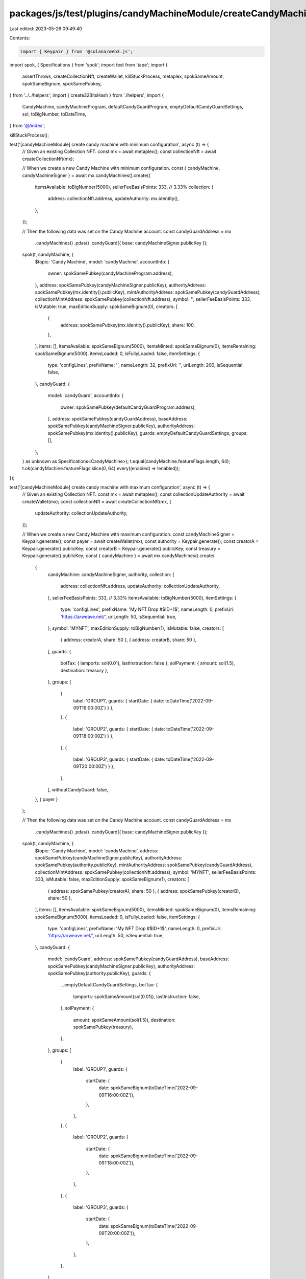 packages/js/test/plugins/candyMachineModule/createCandyMachine.test.ts
======================================================================

Last edited: 2023-05-26 09:49:40

Contents:

.. code-block:: ts

    import { Keypair } from '@solana/web3.js';
import spok, { Specifications } from 'spok';
import test from 'tape';
import {
  assertThrows,
  createCollectionNft,
  createWallet,
  killStuckProcess,
  metaplex,
  spokSameAmount,
  spokSameBignum,
  spokSamePubkey,
} from '../../helpers';
import { create32BitsHash } from './helpers';
import {
  CandyMachine,
  candyMachineProgram,
  defaultCandyGuardProgram,
  emptyDefaultCandyGuardSettings,
  sol,
  toBigNumber,
  toDateTime,
} from '@/index';

killStuckProcess();

test('[candyMachineModule] create candy machine with minimum configuration', async (t) => {
  // Given an existing Collection NFT.
  const mx = await metaplex();
  const collectionNft = await createCollectionNft(mx);

  // When we create a new Candy Machine with minimum configuration.
  const { candyMachine, candyMachineSigner } = await mx.candyMachines().create({
    itemsAvailable: toBigNumber(5000),
    sellerFeeBasisPoints: 333, // 3.33%
    collection: {
      address: collectionNft.address,
      updateAuthority: mx.identity(),
    },
  });

  // Then the following data was set on the Candy Machine account.
  const candyGuardAddress = mx
    .candyMachines()
    .pdas()
    .candyGuard({ base: candyMachineSigner.publicKey });
  spok(t, candyMachine, {
    $topic: 'Candy Machine',
    model: 'candyMachine',
    accountInfo: {
      owner: spokSamePubkey(candyMachineProgram.address),
    },
    address: spokSamePubkey(candyMachineSigner.publicKey),
    authorityAddress: spokSamePubkey(mx.identity().publicKey),
    mintAuthorityAddress: spokSamePubkey(candyGuardAddress),
    collectionMintAddress: spokSamePubkey(collectionNft.address),
    symbol: '',
    sellerFeeBasisPoints: 333,
    isMutable: true,
    maxEditionSupply: spokSameBignum(0),
    creators: [
      {
        address: spokSamePubkey(mx.identity().publicKey),
        share: 100,
      },
    ],
    items: [],
    itemsAvailable: spokSameBignum(5000),
    itemsMinted: spokSameBignum(0),
    itemsRemaining: spokSameBignum(5000),
    itemsLoaded: 0,
    isFullyLoaded: false,
    itemSettings: {
      type: 'configLines',
      prefixName: '',
      nameLength: 32,
      prefixUri: '',
      uriLength: 200,
      isSequential: false,
    },
    candyGuard: {
      model: 'candyGuard',
      accountInfo: {
        owner: spokSamePubkey(defaultCandyGuardProgram.address),
      },
      address: spokSamePubkey(candyGuardAddress),
      baseAddress: spokSamePubkey(candyMachineSigner.publicKey),
      authorityAddress: spokSamePubkey(mx.identity().publicKey),
      guards: emptyDefaultCandyGuardSettings,
      groups: [],
    },
  } as unknown as Specifications<CandyMachine>);
  t.equal(candyMachine.featureFlags.length, 64);
  t.ok(candyMachine.featureFlags.slice(0, 64).every((enabled) => !enabled));
});

test('[candyMachineModule] create candy machine with maximum configuration', async (t) => {
  // Given an existing Collection NFT.
  const mx = await metaplex();
  const collectionUpdateAuthority = await createWallet(mx);
  const collectionNft = await createCollectionNft(mx, {
    updateAuthority: collectionUpdateAuthority,
  });

  // When we create a new Candy Machine with maximum configuration.
  const candyMachineSigner = Keypair.generate();
  const payer = await createWallet(mx);
  const authority = Keypair.generate();
  const creatorA = Keypair.generate().publicKey;
  const creatorB = Keypair.generate().publicKey;
  const treasury = Keypair.generate().publicKey;
  const { candyMachine } = await mx.candyMachines().create(
    {
      candyMachine: candyMachineSigner,
      authority,
      collection: {
        address: collectionNft.address,
        updateAuthority: collectionUpdateAuthority,
      },
      sellerFeeBasisPoints: 333, // 3.33%
      itemsAvailable: toBigNumber(5000),
      itemSettings: {
        type: 'configLines',
        prefixName: 'My NFT Drop #$ID+1$',
        nameLength: 0,
        prefixUri: 'https://arweave.net/',
        uriLength: 50,
        isSequential: true,
      },
      symbol: 'MYNFT',
      maxEditionSupply: toBigNumber(1),
      isMutable: false,
      creators: [
        { address: creatorA, share: 50 },
        { address: creatorB, share: 50 },
      ],
      guards: {
        botTax: { lamports: sol(0.01), lastInstruction: false },
        solPayment: { amount: sol(1.5), destination: treasury },
      },
      groups: [
        {
          label: 'GROUP1',
          guards: { startDate: { date: toDateTime('2022-09-09T16:00:00Z') } },
        },
        {
          label: 'GROUP2',
          guards: { startDate: { date: toDateTime('2022-09-09T18:00:00Z') } },
        },
        {
          label: 'GROUP3',
          guards: { startDate: { date: toDateTime('2022-09-09T20:00:00Z') } },
        },
      ],
      withoutCandyGuard: false,
    },
    { payer }
  );

  // Then the following data was set on the Candy Machine account.
  const candyGuardAddress = mx
    .candyMachines()
    .pdas()
    .candyGuard({ base: candyMachineSigner.publicKey });
  spok(t, candyMachine, {
    $topic: 'Candy Machine',
    model: 'candyMachine',
    address: spokSamePubkey(candyMachineSigner.publicKey),
    authorityAddress: spokSamePubkey(authority.publicKey),
    mintAuthorityAddress: spokSamePubkey(candyGuardAddress),
    collectionMintAddress: spokSamePubkey(collectionNft.address),
    symbol: 'MYNFT',
    sellerFeeBasisPoints: 333,
    isMutable: false,
    maxEditionSupply: spokSameBignum(1),
    creators: [
      { address: spokSamePubkey(creatorA), share: 50 },
      { address: spokSamePubkey(creatorB), share: 50 },
    ],
    items: [],
    itemsAvailable: spokSameBignum(5000),
    itemsMinted: spokSameBignum(0),
    itemsRemaining: spokSameBignum(5000),
    itemsLoaded: 0,
    isFullyLoaded: false,
    itemSettings: {
      type: 'configLines',
      prefixName: 'My NFT Drop #$ID+1$',
      nameLength: 0,
      prefixUri: 'https://arweave.net/',
      uriLength: 50,
      isSequential: true,
    },
    candyGuard: {
      model: 'candyGuard',
      address: spokSamePubkey(candyGuardAddress),
      baseAddress: spokSamePubkey(candyMachineSigner.publicKey),
      authorityAddress: spokSamePubkey(authority.publicKey),
      guards: {
        ...emptyDefaultCandyGuardSettings,
        botTax: {
          lamports: spokSameAmount(sol(0.01)),
          lastInstruction: false,
        },
        solPayment: {
          amount: spokSameAmount(sol(1.5)),
          destination: spokSamePubkey(treasury),
        },
      },
      groups: [
        {
          label: 'GROUP1',
          guards: {
            startDate: {
              date: spokSameBignum(toDateTime('2022-09-09T16:00:00Z')),
            },
          },
        },
        {
          label: 'GROUP2',
          guards: {
            startDate: {
              date: spokSameBignum(toDateTime('2022-09-09T18:00:00Z')),
            },
          },
        },
        {
          label: 'GROUP3',
          guards: {
            startDate: {
              date: spokSameBignum(toDateTime('2022-09-09T20:00:00Z')),
            },
          },
        },
      ],
    },
  } as unknown as Specifications<CandyMachine>);
});

test('[candyMachineModule] it fails to wrap a Candy Guard if the authority is provided as a public key', async (t) => {
  // Given an existing Collection NFT.
  const mx = await metaplex();
  const collectionNft = await createCollectionNft(mx);

  // When we create a new Candy Machine with a Candy Guard
  // whilst passing the authority as a Public Key.
  const promise = mx.candyMachines().create({
    authority: Keypair.generate().publicKey,
    itemsAvailable: toBigNumber(5000),
    sellerFeeBasisPoints: 333, // 3.33%
    collection: {
      address: collectionNft.address,
      updateAuthority: mx.identity(),
    },
  });

  // Then we expect an error to be thrown.
  await assertThrows(
    t,
    promise,
    /Expected variable \[authority\] to be of type \[Signer\] but got \[PublicKey\]/
  );
});

test('[candyMachineModule] create candy machine without a candy guard', async (t) => {
  // Given an existing Collection NFT.
  const mx = await metaplex();
  const collectionNft = await createCollectionNft(mx);

  // When we create a new Candy Machine without a Candy Guard.
  const { candyMachine } = await mx.candyMachines().create({
    withoutCandyGuard: true,
    itemsAvailable: toBigNumber(5000),
    sellerFeeBasisPoints: 333, // 3.33%
    collection: {
      address: collectionNft.address,
      updateAuthority: mx.identity(),
    },
  });

  // Then the Candy Machine has no associated Candy Guard account
  // And its mint authority is the Candy Machine authority.
  spok(t, candyMachine, {
    $topic: 'Candy Machine',
    model: 'candyMachine',
    mintAuthorityAddress: spokSamePubkey(candyMachine.authorityAddress),
    candyGuard: null,
  });
});

test('[candyMachineModule] create candy machine with hidden settings', async (t) => {
  // Given an existing Collection NFT.
  const mx = await metaplex();
  const collectionNft = await createCollectionNft(mx);

  // When we create a new Candy Machine with hidden settings.
  const hash = create32BitsHash('some-file');
  const { candyMachine } = await mx.candyMachines().create({
    itemsAvailable: toBigNumber(5000),
    sellerFeeBasisPoints: 333, // 3.33%
    collection: {
      address: collectionNft.address,
      updateAuthority: mx.identity(),
    },
    itemSettings: {
      type: 'hidden',
      name: 'My NFT Drop #$ID+1$',
      uri: 'https://my-server.com/nft/$ID+1$.json',
      hash,
    },
  });

  // Then the following data was set on the Candy Machine account.
  spok(t, candyMachine, {
    $topic: 'Candy Machine',
    model: 'candyMachine',
    itemSettings: {
      type: 'hidden',
      name: 'My NFT Drop #$ID+1$',
      uri: 'https://my-server.com/nft/$ID+1$.json',
      hash,
    },
    items: [],
    itemsAvailable: spokSameBignum(5000),
    itemsMinted: spokSameBignum(0),
    itemsRemaining: spokSameBignum(5000),
    itemsLoaded: 0,
    isFullyLoaded: true,
  } as unknown as Specifications<CandyMachine>);
});


